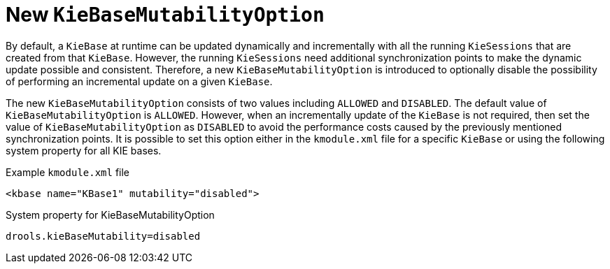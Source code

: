 [id='kiebase-mutability-option']

= New `KieBaseMutabilityOption`

By default, a `KieBase` at runtime can be updated dynamically and incrementally with all the running `KieSessions` that are created from that `KieBase`.  However, the running `KieSessions` need additional synchronization points to make the dynamic update possible and consistent. Therefore, a new `KieBaseMutabilityOption` is introduced to optionally disable the possibility of performing an incremental update on a given `KieBase`.

The new `KieBaseMutabilityOption` consists of two values including `ALLOWED` and `DISABLED`.  The default value of `KieBaseMutabilityOption` is `ALLOWED`. However, when an incrementally update of the `KieBase` is not required, then set the value of `KieBaseMutabilityOption` as `DISABLED` to avoid the performance costs caused by the previously mentioned synchronization points. It is possible to set this option either in the `kmodule.xml` file for a specific `KieBase` or using the following system property for all KIE bases.

.Example `kmodule.xml` file
[source,xml]
----
<kbase name="KBase1" mutability="disabled">
----

.System property for KieBaseMutabilityOption
[source,java]
----
drools.kieBaseMutability=disabled
----
